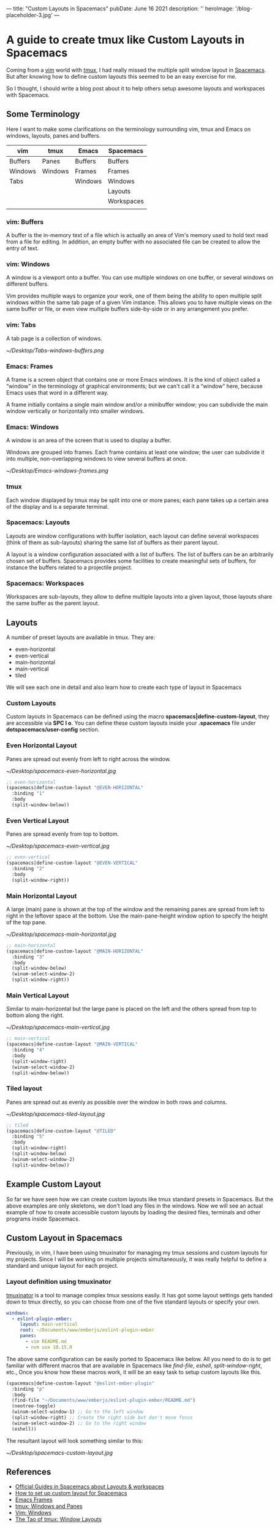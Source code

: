 ---
title: "Custom Layouts in Spacemacs"
pubDate: June 16 2021
description: ''
heroImage: '/blog-placeholder-3.jpg'
---

#+options:  num:nil toc:nil  html-postamble:nil 
#+html_head: <link rel="stylesheet" id="modernize-style-css" href="/wp-content/themes/modernize/style.css?ver=4.9.4" type="text/css" media="all">
#+HTML_HEAD_EXTRA: <style> body { padding: 1em 3em; max-width: 700px; margin: 0 auto; }  img { width: 100%; }</style>
#+HTML_DOCTYPE: <!DOCTYPE html>

* A guide to create tmux like Custom Layouts in Spacemacs

Coming from a [[http://vim.org][vim]] world with [[https://github.com/tmux/tmux/wiki][tmux]], I had really missed the multiple split window
layout in [[http://spacemacs.org][Spacemacs]]. But after knowing how to define custom layouts  
this seemed to be an easy exercise for me.

So I thought, I should write a blog post about it to help others setup awesome
layouts and workspaces with Spacemacs.

** Some Terminology
Here I want to make some clarifications on the terminology surrounding vim, tmux and
Emacs on windows, layouts, panes and buffers.

|---------+---------+---------+------------|
| vim     | tmux    | Emacs   | Spacemacs  |
|---------+---------+---------+------------|
| Buffers | Panes   | Buffers | Buffers    |
| Windows | Windows | Frames  | Frames     |
| Tabs    |         | Windows | Windows    |
|         |         |         | Layouts    |
|         |         |         | Workspaces |
|         |         |         |            |

*** vim: Buffers
A buffer is the in-memory text of a file which is actually an area of Vim's memory used to hold text read from a file for editing. 
In addition, an empty buffer with no associated file can be created to allow the entry of text.

*** vim: Windows
A window is a viewport onto a buffer.  You can use multiple windows on one
buffer, or several windows on different buffers.

Vim provides multiple ways to organize your work, one of them being the ability to open multiple split windows within the same tab page of a given Vim instance. 
This allows you to have multiple views on the same buffer or file, or even view multiple buffers side-by-side or in any arrangement you prefer.

*** vim: Tabs
 A tab page is a collection of windows.

[[~/Desktop/Tabs-windows-buffers.png]]

*** Emacs: Frames
 A frame is a screen object that contains one or more Emacs windows. 
 It is the kind of object called a “window” in the terminology of graphical environments; 
 but we can't call it a “window” here, because Emacs uses that word in a different way. 

 A frame initially contains a single main window and/or a minibuffer window; 
 you can subdivide the main window vertically or horizontally into smaller windows.

*** Emacs: Windows
A window is an area of the screen that is used to display a buffer. 

Windows are grouped into frames. Each frame contains at least one window; 
the user can subdivide it into multiple, non-overlapping windows to view several buffers at once. 

[[~/Desktop/Emacs-windows-frames.png]]

*** tmux
Each window displayed by tmux may be split into one or more panes; each pane takes up a certain area of the display and is a separate terminal.

*** Spacemacs: Layouts

Layouts are window configurations with buffer isolation, 
each layout can define several workspaces (think of them as sub-layouts) 
sharing the same list of buffers as their parent layout.

A layout is a window configuration associated with a list of buffers. 
The list of buffers can be an arbitrarily chosen set of buffers. 
Spacemacs provides some facilities to create meaningful sets of buffers, for instance the buffers related to a projectile project.

*** Spacemacs: Workspaces
Workspaces are sub-layouts, they allow to define multiple layouts into a given layout, those layouts share the same buffer as the parent layout.


** Layouts
A number of preset layouts are available in tmux. 
They are:
- even-horizontal
- even-vertical
- main-horizontal
- main-vertical
- tiled

We will see each one in detail and also learn how to create each type of layout
in Spacemacs

*** Custom Layouts
Custom layouts in Spacemacs can be defined using the macro *spacemacs|define-custom-layout*, they are accessible via *SPC l o*.
You can define these custom layouts inside your  *.spacemacs* file under *dotspacemacs/user-config* section.

*** Even Horizontal Layout
Panes are spread out evenly from left to right across the window.

[[~/Desktop/spacemacs-even-horizontal.jpg]]

#+begin_src lisp
  ;; even-horizontal
  (spacemacs|define-custom-layout "@EVEN-HORIZONTAL"
    :binding "1"
    :body
    (split-window-below))
#+end_src

*** Even Vertical Layout
Panes are spread evenly from top to bottom.

[[~/Desktop/spacemacs-even-vertical.jpg]]

#+begin_src lisp
  ;; even-vertical
  (spacemacs|define-custom-layout "@EVEN-VERTICAL"
    :binding "2"
    :body
    (split-window-right))
#+end_src

*** Main Horizontal Layout
A large (main) pane is shown at the top of the window and the remaining panes are spread from 
left to right in the leftover space at the bottom. Use the main-pane-height window option to specify the height of the top pane.

[[~/Desktop/spacemacs-main-horizontal.jpg]]

#+begin_src lisp
  ;; main-horizontal
  (spacemacs|define-custom-layout "@MAIN-HORIZONTAL"
    :binding "3"
    :body
    (split-window-below)
    (winum-select-window-2)
    (split-window-right))
#+end_src

*** Main Vertical Layout
Similar to main-horizontal but the large pane is placed on the left and the others spread from top to bottom along the right. 

[[~/Desktop/spacemacs-main-vertical.jpg]]

#+begin_src lisp
  ;; main-vertical
  (spacemacs|define-custom-layout "@MAIN-VERTICAL"
    :binding "4"
    :body
    (split-window-right)
    (winum-select-window-2)
    (split-window-below))
#+end_src

*** Tiled layout
Panes are spread out as evenly as possible over the window in both rows and columns.

[[~/Desktop/spacemacs-tiled-layout.jpg]]

#+begin_src lisp
  ;; tiled
  (spacemacs|define-custom-layout "@TILED"
    :binding "5"
    :body
    (split-window-right)
    (split-window-below)
    (winum-select-window-2)
    (split-window-below))
#+end_src

** Example Custom Layout

So far we have seen how we can create custom layouts like tmux standard presets in Spacemacs. But 
the above examples are only skeletons, we don't load any files in the windows. Now we will see
an actual example of how to create accessible custom layouts by loading the desired files, 
terminals and other programs inside Spacemacs.


** Custom Layout in Spacemacs
Previously, in vim, I have been using tmuxinator for managing my tmux sessions and custom layouts for my projects.
Since I will be working on multiple projects simultaneously, it was really helpful to define a standard and unique layout for each
project.

*** Layout definition using tmuxinator
[[https://github.com/tmuxinator/tmuxinator][tmuxinator]] is a tool to manage complex tmux sessions easily.
It has got some layout settings gets handed down to tmux directly, so you can choose from one of the five standard layouts or specify your own.

#+begin_src yml
windows:
  - eslint-plugin-ember:
     layout: main-vertical
     root: ~/Documents/www/emberjs/eslint-plugin-ember
     panes:
       - vim README.md
       - nvm use 10.15.0
#+end_src


The above same configuration can be easily ported to Spacemacs like below. All you need to do is to get familiar
with different macros that are available in Spacemacs like /find-file/, /eshell/, /split-window-right/, etc.,
Once you know how these macros work, it will be an easy task to setup custom layouts like this.

#+begin_src lisp
  (spacemacs|define-custom-layout "@eslint-ember-plugin"
    :binding "p"
    :body
    (find-file "~/Documents/www/emberjs/eslint-plugin-ember/README.md")
    (neotree-toggle)
    (winum-select-window-1) ;; Go to the left window
    (split-window-right) ;; Create the right side but don't move focus
    (winum-select-window-2) ;; Go to the right window
    (eshell))
#+end_src

The resultant layout will look something similar to this:

[[~/Desktop/spacemacs-custom-layout.jpg]]

** References
 - [[http://spacemacs.org/doc/DOCUMENTATION.html#layouts-and-workspaces][Official Guides in Spacemacs about Layouts & workspaces]]
 - [[https://emacs.stackexchange.com/questions/41854/how-to-set-up-custom-layout-for-spacemacs][How to set up custom layout for Spacemacs]]
 - [[https://www.gnu.org/software/emacs/manual/html_node/elisp/Frames.html#Frames][Emacs Frames]]
 - [[https://man.openbsd.org/OpenBSD-current/man1/tmux.1#WINDOWS_AND_PANES][tmux: Windows and Panes]]
 - [[http://vimdoc.sourceforge.net/htmldoc/windows.html#windows][Vim: Windows]]
 - [[https://leanpub.com/the-tao-of-tmux/read#window-layouts][The Tao of tmux: Window Layouts]]

